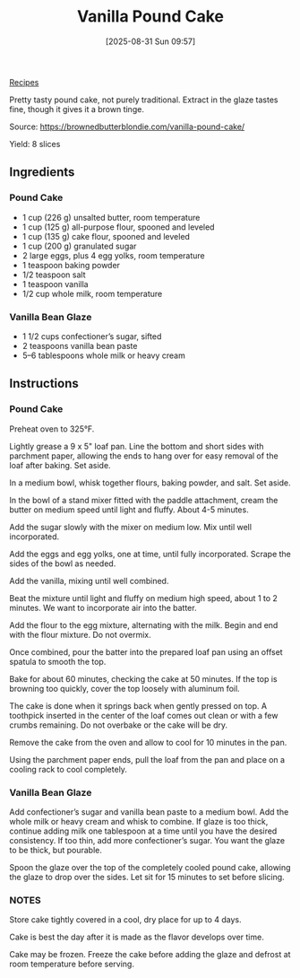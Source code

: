 :PROPERTIES:
:ID:       fc7d1c33-0d6b-4bda-993f-b04f20a2926f
:END:
#+date: [2025-08-31 Sun 09:57]
#+hugo_lastmod: [2025-08-31 Sun 09:57]
#+title: Vanilla Pound Cake
#+filetags: :cake:dessert:

[[id:3a1caf2c-7854-4cf0-bb11-bb7806618c36][Recipes]]

Pretty tasty pound cake, not purely traditional.  Extract in the glaze
tastes fine, though it gives it a brown tinge.

Source: https://brownedbutterblondie.com/vanilla-pound-cake/

Yield: 8 slices

** Ingredients

*** Pound Cake
 
 * 1 cup (226 g) unsalted butter, room temperature
 * 1 cup (125 g) all-purpose flour, spooned and leveled
 * 1 cup (135 g) cake flour, spooned and leveled
 * 1 cup (200 g) granulated sugar
 * 2 large eggs, plus 4 egg yolks, room temperature
 * 1 teaspoon baking powder
 * 1/2 teaspoon salt
 * 1 teaspoon vanilla
 * 1/2 cup whole milk, room temperature
   
*** Vanilla Bean Glaze

 * 1 1/2 cups confectioner’s sugar, sifted
 * 2 teaspoons vanilla bean paste
 * 5–6 tablespoons whole milk or heavy cream

** Instructions

*** Pound Cake

Preheat oven to 325°F.

Lightly grease a 9 x 5" loaf pan. Line the bottom and short sides with
parchment paper, allowing the ends to hang over for easy removal of the loaf
after baking. Set aside.

In a medium bowl, whisk together flours, baking powder, and salt. Set aside.

In the bowl of a stand mixer fitted with the paddle attachment, cream the
butter on medium speed until light and fluffy. About 4-5 minutes.

Add the sugar slowly with the mixer on medium low. Mix until well
incorporated.

Add the eggs and egg yolks, one at time, until fully incorporated. Scrape
the sides of the bowl as needed.

Add the vanilla, mixing until well combined.

Beat the mixture until light and fluffy on medium high speed, about 1 to 2
minutes. We want to incorporate air into the batter.

Add the flour to the egg mixture, alternating with the milk. Begin and end
with the flour mixture. Do not overmix.

Once combined, pour the batter into the prepared loaf pan using an offset
spatula to smooth the top.

Bake for about 60 minutes, checking the cake at 50 minutes. If the top is
browning too quickly, cover the top loosely with aluminum foil.

The cake is done when it springs back when gently pressed on top. A
toothpick inserted in the center of the loaf comes out clean or with a few
crumbs remaining. Do not overbake or the cake will be dry.

Remove the cake from the oven and allow to cool for 10 minutes in the pan.

Using the parchment paper ends, pull the loaf from the pan and place on a
cooling rack to cool completely.

*** Vanilla Bean Glaze

Add confectioner’s sugar and vanilla bean paste to a medium bowl. Add the
whole milk or heavy cream and whisk to combine. If glaze is too thick,
continue adding milk one tablespoon at a time until you have the desired
consistency. If too thin, add more confectioner’s sugar. You want the glaze
to be thick, but pourable.

Spoon the glaze over the top of the completely cooled pound cake, allowing
the glaze to drop over the sides. Let sit for 15 minutes to set before
slicing.

*** NOTES

Store cake tightly covered in a cool, dry place for up to 4 days.

Cake is best the day after it is made as the flavor develops over time.

Cake may be frozen. Freeze the cake before adding the glaze and defrost at
room temperature before serving.
